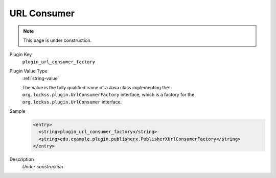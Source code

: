 ============
URL Consumer
============

.. note::

   This page is under construction.

Plugin Key
   ``plugin_url_consumer_factory``

Plugin Value Type
   :ref:`string-value`

   The value is the fully qualified name of a Java class implementing the ``org.lockss.plugin.UrlConsumerFactory`` interface, which is a factory for the ``org.lockss.plugin.UrlConsumer`` interface.

Sample
   .. code-block:: xml

        <entry>
          <string>plugin_url_consumer_factory</string>
          <string>edu.example.plugin.publisherx.PublisherXUrlConsumerFactory</string>
        </entry>

Description
   *Under construction*
